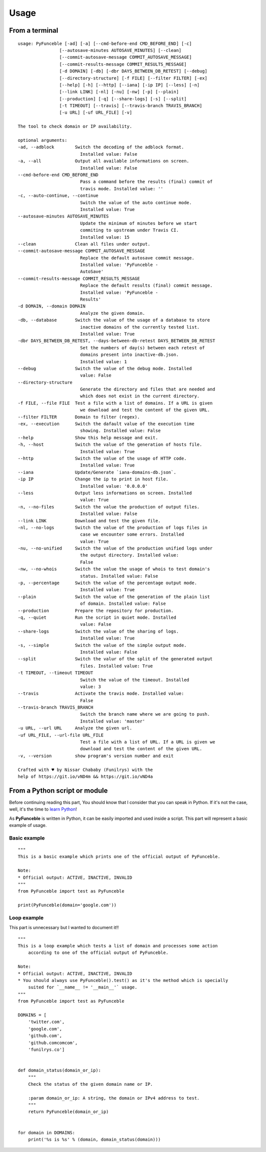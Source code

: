 Usage
=====

From a terminal
---------------

::

    usage: PyFunceble [-ad] [-a] [--cmd-before-end CMD_BEFORE_END] [-c]
                    [--autosave-minutes AUTOSAVE_MINUTES] [--clean]
                    [--commit-autosave-message COMMIT_AUTOSAVE_MESSAGE]
                    [--commit-results-message COMMIT_RESULTS_MESSAGE]
                    [-d DOMAIN] [-db] [-dbr DAYS_BETWEEN_DB_RETEST] [--debug]
                    [--directory-structure] [-f FILE] [--filter FILTER] [-ex]
                    [--help] [-h] [--http] [--iana] [-ip IP] [--less] [-n]
                    [--link LINK] [-nl] [-nu] [-nw] [-p] [--plain]
                    [--production] [-q] [--share-logs] [-s] [--split]
                    [-t TIMEOUT] [--travis] [--travis-branch TRAVIS_BRANCH]
                    [-u URL] [-uf URL_FILE] [-v]

    The tool to check domain or IP availability.

    optional arguments:
    -ad, --adblock        Switch the decoding of the adblock format.
                            Installed value: False
    -a, --all             Output all available informations on screen.
                            Installed value: False
    --cmd-before-end CMD_BEFORE_END
                            Pass a command before the results (final) commit of
                            travis mode. Installed value: ''
    -c, --auto-continue, --continue
                            Switch the value of the auto continue mode.
                            Installed value: True
    --autosave-minutes AUTOSAVE_MINUTES
                            Update the minimum of minutes before we start
                            commiting to upstream under Travis CI.
                            Installed value: 15
    --clean               Clean all files under output.
    --commit-autosave-message COMMIT_AUTOSAVE_MESSAGE
                            Replace the default autosave commit message.
                            Installed value: 'PyFunceble -
                            AutoSave'
    --commit-results-message COMMIT_RESULTS_MESSAGE
                            Replace the default results (final) commit message.
                            Installed value: 'PyFunceble -
                            Results'
    -d DOMAIN, --domain DOMAIN
                            Analyze the given domain.
    -db, --database       Switch the value of the usage of a database to store
                            inactive domains of the currently tested list.
                            Installed value: True
    -dbr DAYS_BETWEEN_DB_RETEST, --days-between-db-retest DAYS_BETWEEN_DB_RETEST
                            Set the numbers of day(s) between each retest of
                            domains present into inactive-db.json.
                            Installed value: 1
    --debug               Switch the value of the debug mode. Installed
                            value: False
    --directory-structure
                            Generate the directory and files that are needed and
                            which does not exist in the current directory.
    -f FILE, --file FILE  Test a file with a list of domains. If a URL is given
                            we download and test the content of the given URL.
    --filter FILTER       Domain to filter (regex).
    -ex, --execution      Switch the dafault value of the execution time
                            showing. Installed value: False
    --help                Show this help message and exit.
    -h, --host            Switch the value of the generation of hosts file.
                            Installed value: True
    --http                Switch the value of the usage of HTTP code.
                            Installed value: True
    --iana                Update/Generate `iana-domains-db.json`.
    -ip IP                Change the ip to print in host file.
                            Installed value: '0.0.0.0'
    --less                Output less informations on screen. Installed
                            value: True
    -n, --no-files        Switch the value the production of output files.
                            Installed value: False
    --link LINK           Download and test the given file.
    -nl, --no-logs        Switch the value of the production of logs files in
                            case we encounter some errors. Installed
                            value: True
    -nu, --no-unified     Switch the value of the production unified logs under
                            the output directory. Installed value:
                            False
    -nw, --no-whois       Switch the value the usage of whois to test domain's
                            status. Installed value: False
    -p, --percentage      Switch the value of the percentage output mode.
                            Installed value: True
    --plain               Switch the value of the generation of the plain list
                            of domain. Installed value: False
    --production          Prepare the repository for production.
    -q, --quiet           Run the script in quiet mode. Installed
                            value: False
    --share-logs          Switch the value of the sharing of logs.
                            Installed value: True
    -s, --simple          Switch the value of the simple output mode.
                            Installed value: False
    --split               Switch the valur of the split of the generated output
                            files. Installed value: True
    -t TIMEOUT, --timeout TIMEOUT
                            Switch the value of the timeout. Installed
                            value: 3
    --travis              Activate the travis mode. Installed value:
                            False
    --travis-branch TRAVIS_BRANCH
                            Switch the branch name where we are going to push.
                            Installed value: 'master'
    -u URL, --url URL     Analyze the given url.
    -uf URL_FILE, --url-file URL_FILE
                            Test a file with a list of URL. If a URL is given we
                            download and test the content of the given URL.
    -v, --version         show program's version number and exit

    Crafted with ♥ by Nissar Chababy (Funilrys) with the
    help of https://git.io/vND4m && https://git.io/vND4a

From a Python script or module
------------------------------

Before continuing reading this part, You should know that I consider that you can speak in Python. If it's not the case, well, it's the time to `learn Python`_!

As **PyFunceble** is written in Python, it can be easily imported and used inside a script. This part will represent a basic example of usage.

Basic example
"""""""""""""

::


    """
    This is a basic example which prints one of the official output of PyFunceble.

    Note:
    * Official output: ACTIVE, INACTIVE, INVALID
    """
    from PyFunceble import test as PyFunceble

    print(PyFunceble(domain='google.com'))

.. _learn Python: http://www.learnpython.org/

Loop example
""""""""""""

This part is unnecessary but I wanted to document it!!

::

    """
    This is a loop example which tests a list of domain and processes some action
        according to one of the official output of PyFunceble.

    Note:
    * Official output: ACTIVE, INACTIVE, INVALID
    * You should always use PyFunceble().test() as it's the method which is specially
        suited for `__name__ != '__main__'` usage.
    """
    from PyFunceble import test as PyFunceble

    DOMAINS = [
        'twitter.com',
        'google.com',
        'github.com',
        'github.comcomcom',
        'funilrys.co']


    def domain_status(domain_or_ip):
        """
        Check the status of the given domain name or IP.

        :param domain_or_ip: A string, the domain or IPv4 address to test.
        """
        return PyFunceble(domain_or_ip)


    for domain in DOMAINS:
        print('%s is %s' % (domain, domain_status(domain)))

